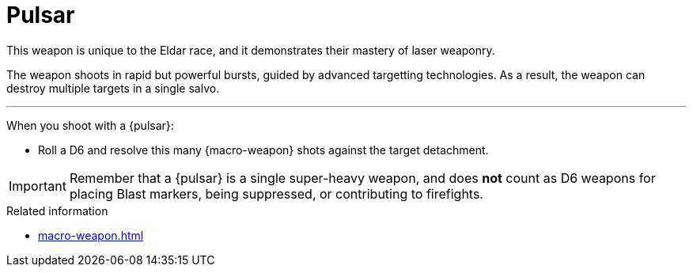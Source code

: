 = Pulsar

This weapon is unique to the Eldar race, and it demonstrates their mastery of laser weaponry.

The weapon shoots in rapid but powerful bursts, guided by advanced targetting technologies.
As a result, the weapon can destroy multiple targets in a single salvo.

---

When you shoot with a {pulsar}:

* Roll a D6 and resolve this many {macro-weapon} shots against the target detachment.

IMPORTANT: Remember that a {pulsar} is a single super-heavy weapon, and does *not* count as D6 weapons for placing Blast markers, being suppressed, or contributing to firefights.


.Related information
* xref:macro-weapon.adoc[]